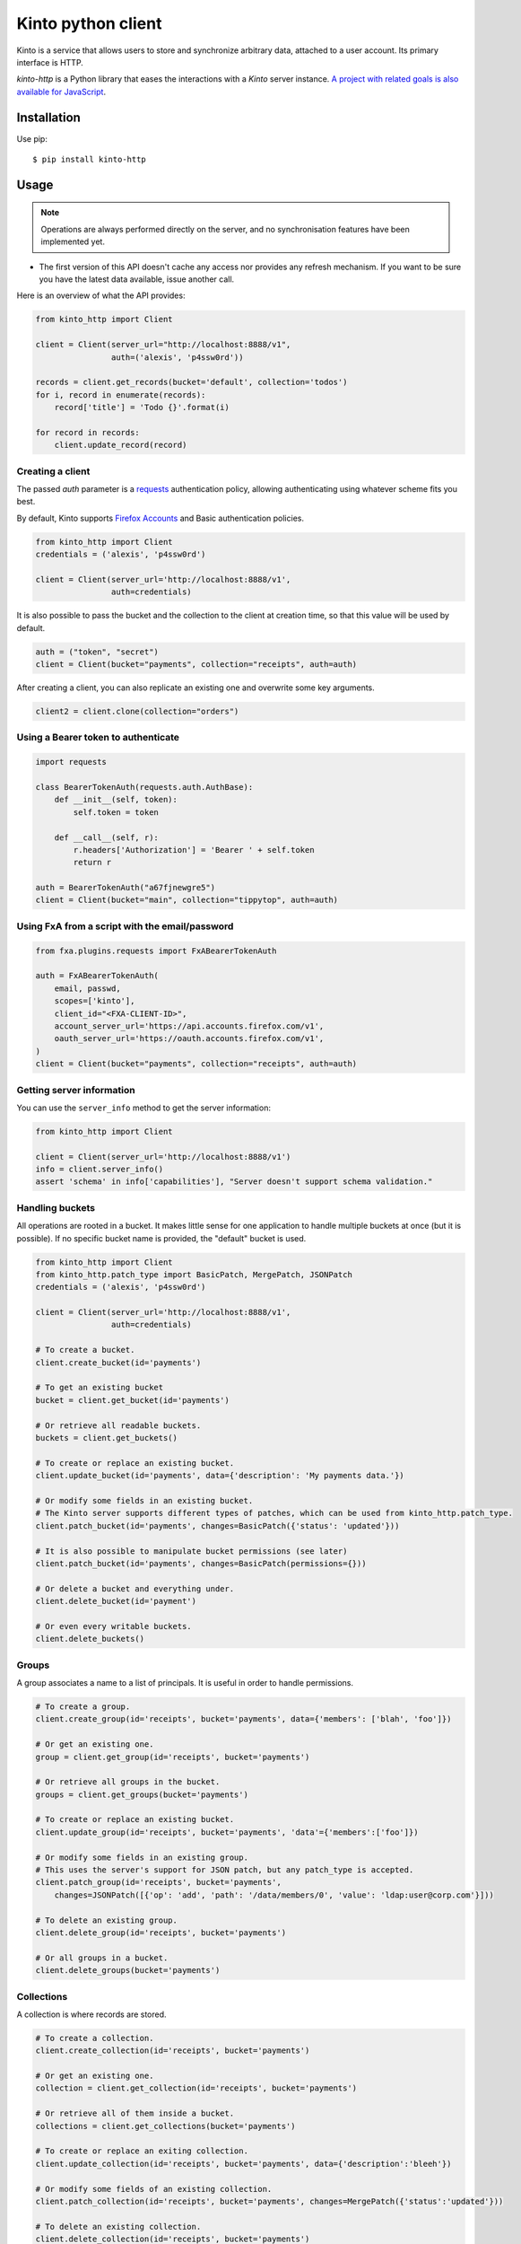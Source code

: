 Kinto python client
###################

.. image:: https://img.shields.io/travis/Kinto/kinto-http.py.svg
        :target: https://travis-ci.org/Kinto/kinto-http.py

.. image:: https://img.shields.io/pypi/v/kinto-http.svg
        :target: https://pypi.python.org/pypi/kinto-http

.. image:: https://coveralls.io/repos/Kinto/kinto-http.py/badge.svg?branch=master
        :target: https://coveralls.io/r/Kinto/kinto-http.py


Kinto is a service that allows users to store and synchronize arbitrary data,
attached to a user account. Its primary interface is HTTP.

*kinto-http* is a Python library that eases the interactions with
a *Kinto* server instance. `A project with related goals is
also available for JavaScript <https://github.com/kinto/kinto-http.js>`_.


Installation
============

Use pip::

  $ pip install kinto-http


Usage
=====

.. note::

    Operations are always performed directly on the server, and no
    synchronisation features have been implemented yet.

- The first version of this API doesn't cache any access nor provides any
  refresh mechanism. If you want to be sure you have the latest data available,
  issue another call.

Here is an overview of what the API provides:

.. code-block:: python

    from kinto_http import Client

    client = Client(server_url="http://localhost:8888/v1",
                    auth=('alexis', 'p4ssw0rd'))

    records = client.get_records(bucket='default', collection='todos')
    for i, record in enumerate(records):
        record['title'] = 'Todo {}'.format(i)

    for record in records:
        client.update_record(record)

Creating a client
-----------------

The passed `auth` parameter is a `requests <http://docs.python-requests.org>`_
authentication policy, allowing authenticating using whatever scheme fits you
best.

By default, Kinto supports
`Firefox Accounts <https://wiki.mozilla.org/Identity/Firefox_Accounts>`_ and
Basic authentication policies.

.. code-block:: python

    from kinto_http import Client
    credentials = ('alexis', 'p4ssw0rd')

    client = Client(server_url='http://localhost:8888/v1',
                    auth=credentials)

It is also possible to pass the bucket and the collection to the client
at creation time, so that this value will be used by default.

.. code-block:: python

    auth = ("token", "secret")
    client = Client(bucket="payments", collection="receipts", auth=auth)

After creating a client, you can also replicate an existing one and overwrite
some key arguments.

.. code-block:: python

    client2 = client.clone(collection="orders")


Using a Bearer token to authenticate
------------------------------------

.. code-block:: python

    import requests

    class BearerTokenAuth(requests.auth.AuthBase):
        def __init__(self, token):
            self.token = token

        def __call__(self, r):
            r.headers['Authorization'] = 'Bearer ' + self.token
            return r

    auth = BearerTokenAuth("a67fjnewgre5")
    client = Client(bucket="main", collection="tippytop", auth=auth)


Using FxA from a script with the email/password
-----------------------------------------------

.. code-block:: python

    from fxa.plugins.requests import FxABearerTokenAuth

    auth = FxABearerTokenAuth(
        email, passwd,
        scopes=['kinto'],
        client_id="<FXA-CLIENT-ID>",
        account_server_url='https://api.accounts.firefox.com/v1',
        oauth_server_url='https://oauth.accounts.firefox.com/v1',
    )
    client = Client(bucket="payments", collection="receipts", auth=auth)


Getting server information
--------------------------

You can use the ``server_info`` method to get the server information:

.. code-block:: python

    from kinto_http import Client

    client = Client(server_url='http://localhost:8888/v1')
    info = client.server_info()
    assert 'schema' in info['capabilities'], "Server doesn't support schema validation."


Handling buckets
----------------

All operations are rooted in a bucket. It makes little sense for
one application to handle multiple buckets at once (but it is possible).
If no specific bucket name is provided, the "default" bucket is used.

.. code-block:: python

    from kinto_http import Client
    from kinto_http.patch_type import BasicPatch, MergePatch, JSONPatch
    credentials = ('alexis', 'p4ssw0rd')

    client = Client(server_url='http://localhost:8888/v1',
                    auth=credentials)

    # To create a bucket.
    client.create_bucket(id='payments')

    # To get an existing bucket
    bucket = client.get_bucket(id='payments')

    # Or retrieve all readable buckets.
    buckets = client.get_buckets()

    # To create or replace an existing bucket.
    client.update_bucket(id='payments', data={'description': 'My payments data.'})

    # Or modify some fields in an existing bucket.
    # The Kinto server supports different types of patches, which can be used from kinto_http.patch_type.
    client.patch_bucket(id='payments', changes=BasicPatch({'status': 'updated'}))

    # It is also possible to manipulate bucket permissions (see later)
    client.patch_bucket(id='payments', changes=BasicPatch(permissions={}))

    # Or delete a bucket and everything under.
    client.delete_bucket(id='payment')

    # Or even every writable buckets.
    client.delete_buckets()


Groups
------

A group associates a name to a list of principals. It is useful in order to handle permissions.

.. code-block:: python

    # To create a group.
    client.create_group(id='receipts', bucket='payments', data={'members': ['blah', 'foo']})

    # Or get an existing one.
    group = client.get_group(id='receipts', bucket='payments')

    # Or retrieve all groups in the bucket.
    groups = client.get_groups(bucket='payments')

    # To create or replace an existing bucket.
    client.update_group(id='receipts', bucket='payments', 'data'={'members':['foo']})

    # Or modify some fields in an existing group.
    # This uses the server's support for JSON patch, but any patch_type is accepted.
    client.patch_group(id='receipts', bucket='payments',
        changes=JSONPatch([{'op': 'add', 'path': '/data/members/0', 'value': 'ldap:user@corp.com'}]))

    # To delete an existing group.
    client.delete_group(id='receipts', bucket='payments')

    # Or all groups in a bucket.
    client.delete_groups(bucket='payments')


Collections
-----------

A collection is where records are stored.

.. code-block:: python

    # To create a collection.
    client.create_collection(id='receipts', bucket='payments')

    # Or get an existing one.
    collection = client.get_collection(id='receipts', bucket='payments')

    # Or retrieve all of them inside a bucket.
    collections = client.get_collections(bucket='payments')

    # To create or replace an exiting collection.
    client.update_collection(id='receipts', bucket='payments', data={'description':'bleeh'})

    # Or modify some fields of an existing collection.
    client.patch_collection(id='receipts', bucket='payments', changes=MergePatch({'status':'updated'}))

    # To delete an existing collection.
    client.delete_collection(id='receipts', bucket='payments')

    # Or every collections in a bucket.
    client.delete_collections(bucket='payments')


Records
-------

Records can be retrieved from and saved to collections.

A record is a dict with the "permissions" and "data" keys.

.. code-block:: python

    # You can pass a python dictionary to create the record.
    client.create_record(data={'status': 'done', title: 'Todo #1'},
                         collection='todos', bucket='default')

    # You can use id to specify the record id when creating it.
    client.create_record(id='todo2', data={'status': 'doing', 'title': 'Todo #2'},
                         collection='todos', bucket='default')

    # Or get an existing one by its id.
    record = client.get_record(id='todo2', collection='todos', bucket='default')

    # Or retrieve all records.
    records = client.get_records(collection='todos', bucket='default')

   # Or retrieve records page by page.
   for page in client.get_paginated_records(collection='todos', bucket='default'):
      # Do something with each page
      print(page)

    # Or retrieve records timestamp.
    records_timestamp = client.get_records_timestamp(collection='todos', bucket='default')

    # To replace a record using a previously fetched record
    client.update_record(data=record, collection='todos', bucket='default')

    # Or create or replace it by its id.
    client.update_record(data={'status': 'unknown'}, id='todo2', collection='todos', bucket='default')

    # Or modify some fields in an existing record.
    client.patch_record(changes=MergePatch({'assignee': 'bob'}), id='todo2', collection='todos', bucket='default')

    # To delete an existing record.
    client.delete_record(id='89881454-e4e9-4ef0-99a9-404d95900352',
                         collection='todos')

    # Or every records of a collection.
    client.delete_records(collection='todos')


Permissions
-----------

 By default, authors will get read and write access to the manipulated objects.
 It is possible to change this behavior by passing a dict to the `permissions`
 parameter.

 .. code-block:: python

    client.create_record(
        data={'foo': 'bar'},
        permissions={'read': ['group:groupid']},
        collection='todos')

.. note::

    Every creation or modification operation on a distant object can be given
    a `permissions` parameter.

Buckets, collections and records have permissions which can be edited.
For instance to give access to "leplatrem" to a specific record, you would do:

.. code-block:: python

  record = client.get_record(1234, collection='todos', bucket='alexis')
  record['permissions']['write'].append('leplatrem')
  client.update_record(record)

  # During creation, it is possible to pass the permissions dict.
  client.create_record(data={'foo': 'bar'}, permissions={})

Get or create
-------------

In some cases, you might want to create a bucket, collection, group or record only if
it doesn't exist already. To do so, you can pass the ``if_not_exists=True``
to the ``create_*`` methods::

  client.create_bucket(id='bucket', if_not_exists=True)

Delete
------

In some cases, you might want to delete a bucket, collection, group or record only if
it exists already. To do so, you can pass the ``if_exists=True``
to the ``delete_*`` methods::

  client.delete_bucket(id='bucket', if_exists=True)

Overwriting existing objects
----------------------------

Most of the methods take a ``safe`` argument, which defaults to ``True``. If set
to ``True`` and a ``last_modified`` field is present in the passed ``data``,
or if the ``if_match`` parameter is specified then a
check will be added to the requests to ensure the record wasn't modified on
the server side in the meantime.

Batching operations
-------------------

Rather than issuing a request for each and every operation, it is possible to
batch the requests. The client will then issue as little requests as possible.

It is possible to do batch requests using a Python context manager (``with``):

.. code-block:: python

  with client.batch() as batch:
      for idx in range(0, 100):
          batch.update_record(data={'id': idx})

Reading data from batch operations is achieved by using the ``results()`` method
available after a batch context is closed.

.. code-block:: python

  with client.batch() as batch:
      batch.get_record('r1')
      batch.get_record('r2')
      batch.get_record('r3')

  r1, r2, r3 = batch.results()

Besides the ``results()`` method, a batch object shares all the same methods as
another client.

Retry on error
--------------

When the server is throttled (under heavy load or maintenance) it can
return error responses.

The client can hence retry to send the same request until it succeeds.
To enable this, specify the number of retries on the client:

.. code-block:: python

  client = Client(server_url='http://localhost:8888/v1',
                  auth=credentials,
                  retry=10)

The Kinto protocol lets the server `define the duration in seconds between retries
<https://kinto.readthedocs.io/en/latest/api/1.x/backoff.html>`_.
It is possible (but not recommended) to force this value in the clients:

.. code-block:: python

  client = Client(server_url='http://localhost:8888/v1',
                  auth=credentials,
                  retry=10,
                  retry_after=5)

Pagination
----------

When the server responses are paginated, the client will download every pages and
merge them transparently.

However, it is possible to specify a limit for the number of items to be retrieved
in one page:

.. code-block:: python

    records = client.get_records(_limit=10)

In order to retrieve every available pages with a limited number of items in each
of them, you can specify the number of pages:

.. code-block:: python

    records = client.get_records(_limit=10, pages=float('inf'))  # Infinity


Generating endpoint paths
-------------------------

You may want to generate some endpoint paths, you can use the
get_endpoint utility to do so:

.. code-block:: python

    client = Client(server_url='http://localhost:8888/v1',
                    auth=('token', 'your-token'),
                    bucket="payments",
                    collection="receipts")
    print(client.get_endpoint("record",
                              id="c6894b2c-1856-11e6-9415-3c970ede22b0"))

    # '/buckets/payments/collections/receipts/records/c6894b2c-1856-11e6-9415-3c970ede22b0'


Handling datetime and date objects
----------------------------------

In addition to the data types supported by JSON, kinto-http.py also
supports native Python date and datetime objects.

In case a payload contain a date or a datetime object, kinto-http.py
will encode it as an ISO formatted string.

Please note that this transformation is only one-way. While reading a
record, if a string contains a ISO formated string, kinto-http.py will
not convert it to a native Python date or datetime object.

If you know that a field will be a datetime, you might consider
encoding it yourself to be more explicit about it being a string for
Kinto.



Command-line scripts
--------------------

In order to have common arguments and options for scripts, some utilities are provided
to ease configuration and initialization of client from command-line arguments.

.. code-block:: python

  import argparse
  import logging

  from kinto_http import cli_utils

  logger = logging.getLogger(__name__)

  if __name__ == "__main__":
      parser = argparse.ArgumentParser(description="Download records")
      cli_utils.set_parser_server_options(parser)

      args = parser.parse_args()

      cli_utils.setup_logger(logger, args)

      logger.debug("Instantiate Kinto client.")
      client = cli_utils.create_client_from_args(args)

      logger.info("Fetch records.")
      records = client.get_records()
      logger.warn("{} records.".format(len(records)))

The script now accepts basic options:

::

  $ python example.py --help

  usage: example.py [-h] [-s SERVER] [-a AUTH] [-b BUCKET] [-c COLLECTION] [-v]
                    [-q] [-D]

  Download records

  optional arguments:
    -h, --help            show this help message and exit
    -s SERVER, --server SERVER
                          The location of the remote server (with prefix)
    -a AUTH, --auth AUTH  BasicAuth token:my-secret
    -b BUCKET, --bucket BUCKET
                          Bucket name.
    -c COLLECTION, --collection COLLECTION
                          Collection name.
    --retry RETRY         Number of retries when a request fails
    --retry-after RETRY_AFTER
                          Delay in seconds between retries when requests fail
                          (default: provided by server)
    -v, --verbose         Show all messages.
    -q, --quiet           Show only critical errors.
    -D, --debug           Show all messages, including debug messages.


Moving records from one collection to another
---------------------------------------------

Moving records is not directly supported by the CLI tools in this library.
To do this you'll need to install kinto-wizard.

::

   pip install kinto-wizard

Once kinto-wizard is installed you can then run a dump command in order to
get all the records from one collection in a file.

::

   kinto-wizard dump \
      --full --server http://{kinto_url}:8888/v1 \
      --bucket {bucket_name} \
      --collection {collection_name} \
      --auth {user}:{password} \
      > {path_to_file.yaml}

This new local file has a description of the specified collection and its records.
Now you can change the file in order to reflect the modifications you need.
If you are moving items into a new collection you'll have to search for
the collection name in the YAML file and change it, do not forget to change the id
field of that collection too.

After running the first dump command you might want to validate the dumped
records, this will ensure that you can upload them successfully using the load command.

::

   kinto-wizard validate {path_to_file.yaml}

With this local file you can now re-upload all records into a new collection
by running the following load command.

::

   kinto-wizard load \
      --server http://{kinto_url}:8888/v1 \
      --auth {user}:{password} \
      {path_to_file.yaml}

The old collection will not be deleted automatically, so you probably would
want to delete it manually.


Run tests
=========

In one terminal, run a Kinto server:

::

    $ make runkinto

In another, run the tests against it:

::

    $ make tests

